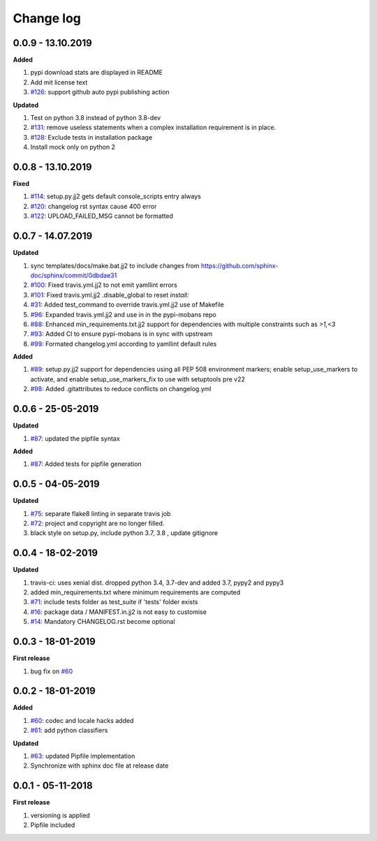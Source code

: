 Change log
================================================================================

0.0.9 - 13.10.2019
--------------------------------------------------------------------------------

**Added**

#. pypi download stats are displayed in README
#. Add mit license text
#. `#126 <https://github.com/moremoban/pypi-mobans/issues/126>`_: support github
   auto pypi publishing action

**Updated**

#. Test on python 3.8 instead of python 3.8-dev
#. `#131 <https://github.com/moremoban/pypi-mobans/issues/131>`_: remove useless
   statements when a complex installation requirement is in place.
#. `#128 <https://github.com/moremoban/pypi-mobans/issues/128>`_: Exclude tests
   in installation package
#. Install mock only on python 2

0.0.8 - 13.10.2019
--------------------------------------------------------------------------------

**Fixed**

#. `#114 <https://github.com/moremoban/pypi-mobans/issues/114>`_: setup.py.jj2
   gets default console_scripts entry always
#. `#120 <https://github.com/moremoban/pypi-mobans/issues/120>`_: changelog rst
   syntax cause 400 error
#. `#122 <https://github.com/moremoban/pypi-mobans/issues/122>`_:
   UPLOAD_FAILED_MSG cannot be formatted

0.0.7 - 14.07.2019
--------------------------------------------------------------------------------

**Updated**

#. sync templates/docs/make.bat.jj2 to include changes from
   https://github.com/sphinx-doc/sphinx/commit/0dbdae31
#. `#100 <https://github.com/moremoban/pypi-mobans/issues/100>`_: Fixed
   travis.yml.jj2 to not emit yamllint errors
#. `#101 <https://github.com/moremoban/pypi-mobans/issues/101>`_: Fixed
   travis.yml.jj2 .disable_global to reset `install:`
#. `#31 <https://github.com/moremoban/pypi-mobans/issues/31>`_: Added
   test_command to override travis.yml.jj2 use of Makefile
#. `#96 <https://github.com/moremoban/pypi-mobans/issues/96>`_: Expanded
   travis.yml.jj2 and use in in the pypi-mobans repo
#. `#88 <https://github.com/moremoban/pypi-mobans/issues/88>`_: Enhanced
   min_requirements.txt.jj2 support for dependencies with multiple constraints
   such as `>1,<3`
#. `#93 <https://github.com/moremoban/pypi-mobans/issues/93>`_: Added CI to
   ensure pypi-mobans is in sync with upstream
#. `#99 <https://github.com/moremoban/pypi-mobans/issues/99>`_: Formated
   changelog.yml according to yamllint default rules

**Added**

#. `#89 <https://github.com/moremoban/pypi-mobans/issues/89>`_: setup.py.jj2
   support for dependencies using all PEP 508 environment markers; enable
   setup_use_markers to activate, and enable setup_use_markers_fix to use with
   setuptools pre v22
#. `#98 <https://github.com/moremoban/pypi-mobans/issues/98>`_: Added
   .gitattributes to reduce conflicts on changelog.yml

0.0.6 - 25-05-2019
--------------------------------------------------------------------------------

**Updated**

#. `#87 <https://github.com/moremoban/pypi-mobans/issues/87>`_: updated the
   pipfile syntax

**Added**

#. `#87 <https://github.com/moremoban/pypi-mobans/issues/87>`_: Added tests for
   pipfile generation

0.0.5 - 04-05-2019
--------------------------------------------------------------------------------

**Updated**

#. `#75 <https://github.com/moremoban/pypi-mobans/issues/75>`_: separate flake8
   linting in separate travis job
#. `#72 <https://github.com/moremoban/pypi-mobans/issues/72>`_: project and
   copyright are no longer filled.
#. black style on setup.py, include python 3.7, 3.8 , update gitignore

0.0.4 - 18-02-2019
--------------------------------------------------------------------------------

**Updated**

#. travis-ci: uses xenial dist. dropped python 3.4, 3.7-dev and added 3.7, pypy2
   and pypy3
#. added min_requirements.txt where minimum requirements are computed
#. `#71 <https://github.com/moremoban/pypi-mobans/issues/71>`_: include tests
   folder as test_suite if 'tests' folder exists
#. `#16 <https://github.com/moremoban/pypi-mobans/issues/16>`_: package data /
   MANIFEST.in.jj2 is not easy to customise
#. `#14 <https://github.com/moremoban/pypi-mobans/issues/14>`_: Mandatory
   CHANGELOG.rst become optional

0.0.3 - 18-01-2019
--------------------------------------------------------------------------------

**First release**

#. bug fix on `#60 <https://github.com/moremoban/pypi-mobans/pull/60>`_

0.0.2 - 18-01-2019
--------------------------------------------------------------------------------

**Added**

#. `#60 <https://github.com/moremoban/pypi-mobans/pull/60>`_: codec and locale
   hacks added
#. `#61 <https://github.com/moremoban/pypi-mobans/pull/61>`_: add python
   classifiers

**Updated**

#. `#63 <https://github.com/moremoban/pypi-mobans/pull/63>`_: updated Pipfile
   implementation
#. Synchronize with sphinx doc file at release date

0.0.1 - 05-11-2018
--------------------------------------------------------------------------------

**First release**

#. versioning is applied
#. Pipfile included
